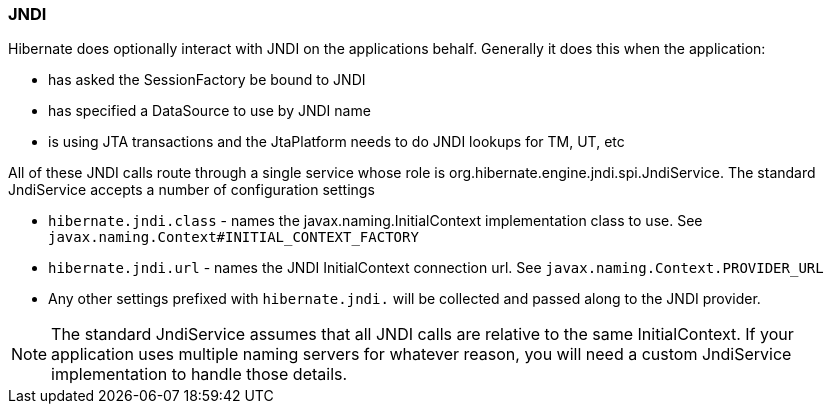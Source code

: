 [[jndi]]
=== JNDI

Hibernate does optionally interact with JNDI on the applications behalf.
Generally it does this when the application:

* has asked the SessionFactory be bound to JNDI
* has specified a DataSource to use by JNDI name
* is using JTA transactions and the JtaPlatform needs to do JNDI lookups
for TM, UT, etc

All of these JNDI calls route through a single service whose role is
org.hibernate.engine.jndi.spi.JndiService. The standard JndiService
accepts a number of configuration settings

* `hibernate.jndi.class` - names the javax.naming.InitialContext
implementation class to use. See
`javax.naming.Context#INITIAL_CONTEXT_FACTORY`
* `hibernate.jndi.url` - names the JNDI InitialContext connection url.
See `javax.naming.Context.PROVIDER_URL`
* Any other settings prefixed with `hibernate.jndi.` will be collected
and passed along to the JNDI provider.

====
[NOTE]

The standard JndiService assumes that all JNDI calls are relative to the
same InitialContext. If your application uses multiple naming servers
for whatever reason, you will need a custom JndiService implementation
to handle those details.
====

